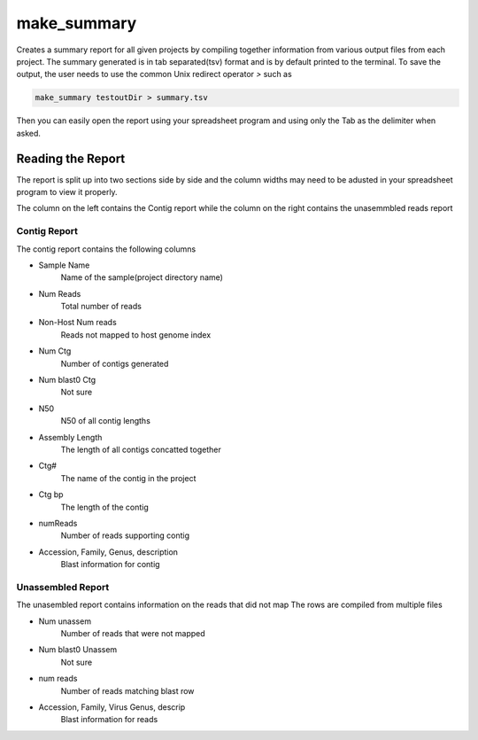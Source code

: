 ============
make_summary
============

Creates a summary report for all given projects by compiling together information from various output files from each project.
The summary generated is in tab separated(tsv) format and is by default printed to the terminal.
To save the output, the user needs to use the common Unix redirect operator `>` such as

.. code-block:: bash

    make_summary testoutDir > summary.tsv

Then you can easily open the report using your spreadsheet program and using only the Tab as the delimiter when asked.

Reading the Report
==================

The report is split up into two sections side by side and the column widths may need to be adusted in your spreadsheet program to view it properly.

The column on the left contains the Contig report while the column on the right contains the unasemmbled reads report

Contig Report
-------------

The contig report contains the following columns

* Sample Name
    Name of the sample(project directory name)
* Num Reads
    Total number of reads
* Non-Host Num reads
    Reads not mapped to host genome index
* Num Ctg
    Number of contigs generated
* Num blast0 Ctg
    Not sure
* N50
    N50 of all contig lengths
* Assembly Length
    The length of all contigs concatted together
* Ctg#
    The name of the contig in the project
* Ctg bp
    The length of the contig
* numReads
    Number of reads supporting contig
* Accession, Family, Genus, description
    Blast information for contig

Unassembled Report
------------------

The unasembled report contains information on the reads that did not map
The rows are compiled from multiple files

* Num unassem
    Number of reads that were not mapped
* Num blast0 Unassem
    Not sure
* num reads
    Number of reads matching blast row
* Accession, Family, Virus Genus, descrip
    Blast information for reads
